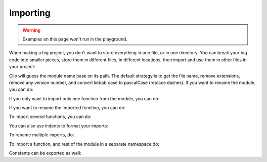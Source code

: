 Importing
=========

.. warning:: Examples on this page won't run in the playground.

When making a big project, you don't want to store everything in one file, or in one directory. You can break your big code into smaller pieces, store them in different files, in different locations, then import and use them in other files in your project:

.. tabbed:: main.clio

  .. playground::
    :height: 360

    import "./greetings"

    export fn main argv:
      "World" -> greetings.hello

.. tabbed:: greetings.clio

  .. playground::
    :height: 360

    export fn hello arg:
      console.log "Hello" arg


Clio will guess the module name base on its path.
The default strategy is to get the file name, remove extensions,
remove any version number, and convert kebab case to pascalCase (replace dashes).
If you want to rename the module, you can do:

.. tabbed:: main.clio

  .. playground::
    :height: 360

    import "./greetings" as g
    -- OR
    from "greetings" import * as g

    export fn main argv:
      "World" -> g.hello

.. tabbed:: greetings.clio

  .. playground::
    :height: 360

    export fn hello arg:
      console.log "Hello" arg

If you only want to import only one function from the module, you can do:

.. tabbed:: main.clio

  .. playground::
    :height: 360

    from "./greetings" import hello

    export fn main argv:
      "World" -> hello

.. tabbed:: greetings.clio

  .. playground::
    :height: 360

    export fn hello arg:
      console.log "Hello" arg

If you want to rename the imported function, you can do:

.. tabbed:: main.clio

  .. playground::
    :height: 360

    from "./greetings" import hello as my_function

    export fn main argv:
      "World" -> my_function

.. tabbed:: greetings.clio

  .. playground::
    :height: 360

    export fn hello arg:
      console.log "Hello" arg

To import several functions, you can do:

.. tabbed:: main.clio

  .. playground::
    :height: 360

    from "./greetings" import hello bye

    export fn main argv:
      "World" -> hello

.. tabbed:: greetings.clio

  .. playground::
    :height: 500

    export fn hello arg:
      console.log "Hello" arg

    export fn bye arg:
      console.log "Bye" arg

You can also use indents to format your imports:

.. tabbed:: main.clio

  .. playground::
    :height: 500

    from "./greetings" import
      hello
      bye

    export fn main argv:
      "World" -> hello

.. tabbed:: greetings.clio

  .. playground::
    :height: 400

    export fn hello arg:
      console.log "Hello" arg

    export fn bye arg:
      console.log "Bye" arg

To rename multiple imports, do:

.. tabbed:: main.clio

  .. playground::
    :height: 500

    from "./greetings" import
      hello as my_function
      bye

    export fn main argv:
      "World" -> my_function

.. tabbed:: greetings.clio

  .. playground::
    :height: 400

    export fn hello arg:
      console.log "Hello" arg

    export fn bye arg:
      console.log "Bye" arg

To import a function, and rest of the module in a separate namespace do:

.. tabbed:: main.clio

  .. playground::
    :height: 500

    from "./greetings" import
      bye
      * as greetings

    export fn main argv:
      "World" -> greetings.hello

.. tabbed:: greetings.clio

  .. playground::
    :height: 400

    export fn hello arg:
      console.log "Hello" arg

    export fn bye arg:
      console.log "Bye" arg

Constants can be exported as well:

.. playground::
  :height: 400
  
  42 => export answer
  export pi = 3.14
